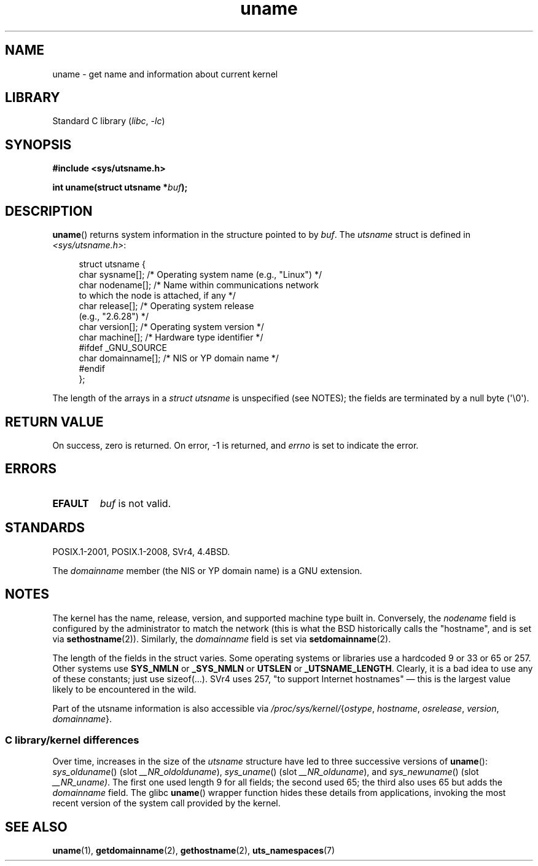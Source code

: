 .\" Copyright (C) 2001 Andries Brouwer <aeb@cwi.nl>.
.\"
.\" SPDX-License-Identifier: Linux-man-pages-copyleft
.\"
.\" 2007-07-05 mtk: Added details on underlying system call interfaces
.\"
.TH uname 2 (date) "Linux man-pages (unreleased)"
.SH NAME
uname \- get name and information about current kernel
.SH LIBRARY
Standard C library
.RI ( libc ", " \-lc )
.SH SYNOPSIS
.nf
.B #include <sys/utsname.h>
.PP
.BI "int uname(struct utsname *" buf );
.fi
.SH DESCRIPTION
.BR uname ()
returns system information in the structure pointed to by
.IR buf .
The
.I utsname
struct is defined in
.IR <sys/utsname.h> :
.PP
.in +4n
.EX
struct utsname {
    char sysname[];    /* Operating system name (e.g., "Linux") */
    char nodename[];   /* Name within communications network
                          to which the node is attached, if any */
    char release[];    /* Operating system release
                          (e.g., "2.6.28") */
    char version[];    /* Operating system version */
    char machine[];    /* Hardware type identifier */
#ifdef _GNU_SOURCE
    char domainname[]; /* NIS or YP domain name */
#endif
};
.EE
.in
.PP
The length of the arrays in a
.I struct utsname
is unspecified (see NOTES);
the fields are terminated by a null byte (\[aq]\e0\[aq]).
.SH RETURN VALUE
On success, zero is returned.
On error, \-1 is returned, and
.I errno
is set to indicate the error.
.SH ERRORS
.TP
.B EFAULT
.I buf
is not valid.
.SH STANDARDS
POSIX.1-2001, POSIX.1-2008, SVr4, 4.4BSD.
.PP
The
.I domainname
member (the NIS or YP domain name) is a GNU extension.
.SH NOTES
The kernel has the name, release, version, and supported machine type built in.
Conversely, the
.I nodename
field is configured by the administrator to match the network
(this is what the BSD historically calls the "hostname",
and is set via
.BR sethostname (2)).
Similarly, the
.I domainname
field is set via
.BR setdomainname (2).
.PP
The length of the fields in the struct varies.
Some operating systems
or libraries use a hardcoded 9 or 33 or 65 or 257.
Other systems use
.B SYS_NMLN
or
.B _SYS_NMLN
or
.B UTSLEN
or
.BR _UTSNAME_LENGTH .
Clearly, it is a bad
idea to use any of these constants; just use sizeof(...).
SVr4 uses 257, "to support Internet hostnames"
\[em] this is the largest value likely to be encountered in the wild.
.PP
Part of the utsname information is also accessible via
.IR /proc/sys/kernel/ { ostype ,
.IR hostname ,
.IR osrelease ,
.IR version ,
.IR domainname }.
.SS C library/kernel differences
Over time, increases in the size of the
.I utsname
structure have led to three successive versions of
.BR uname ():
.IR sys_olduname ()
(slot
.IR __NR_oldolduname ),
.IR sys_uname ()
(slot
.IR __NR_olduname ),
and
.IR sys_newuname ()
(slot
.IR __NR_uname) .
The first one
.\" That was back before Linux 1.0
used length 9 for all fields;
the second
.\" That was also back before Linux 1.0
used 65;
the third also uses 65 but adds the
.I domainname
field.
The glibc
.BR uname ()
wrapper function hides these details from applications,
invoking the most recent version of the system call provided by the kernel.
.SH SEE ALSO
.BR uname (1),
.BR getdomainname (2),
.BR gethostname (2),
.BR uts_namespaces (7)
